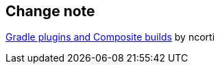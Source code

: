 
== Change note

link:https://ncorti.com/blog/gradle-plugins-and-composite-builds[Gradle plugins and Composite builds] by ncorti

